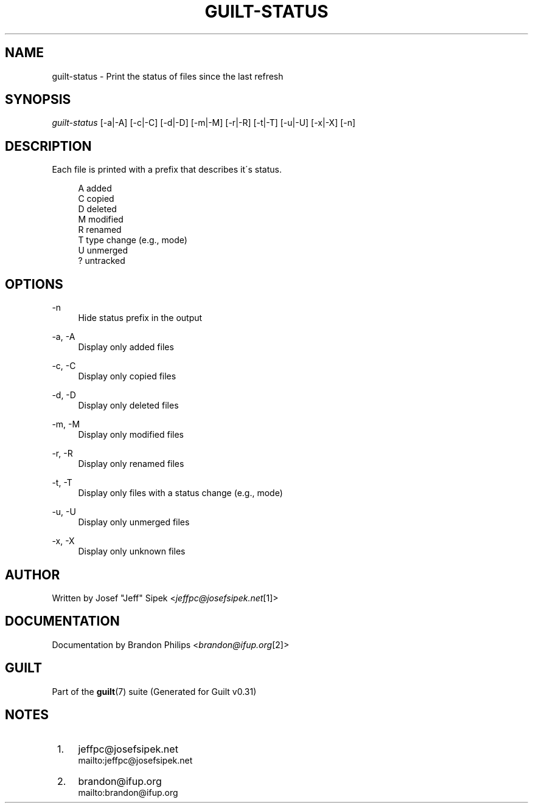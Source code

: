 .\"     Title: guilt-status
.\"    Author: 
.\" Generator: DocBook XSL Stylesheets v1.73.2 <http://docbook.sf.net/>
.\"      Date: 09/05/2008
.\"    Manual: Guilt Manual
.\"    Source: Guilt v0.31
.\"
.TH "GUILT\-STATUS" "1" "09/05/2008" "Guilt v0\&.31" "Guilt Manual"
.\" disable hyphenation
.nh
.\" disable justification (adjust text to left margin only)
.ad l
.SH "NAME"
guilt-status \- Print the status of files since the last refresh
.SH "SYNOPSIS"
\fIguilt\-status\fR [\-a|\-A] [\-c|\-C] [\-d|\-D] [\-m|\-M] [\-r|\-R] [\-t|\-T] [\-u|\-U] [\-x|\-X] [\-n]
.SH "DESCRIPTION"
Each file is printed with a prefix that describes it\'s status\&.

.sp
.RS 4
.nf
A   added
C   copied
D   deleted
M   modified
R   renamed
T   type change (e\&.g\&., mode)
U   unmerged
?   untracked
.fi
.RE
.SH "OPTIONS"
.PP
\-n
.RS 4
Hide status prefix in the output
.RE
.PP
\-a, \-A
.RS 4
Display only added files
.RE
.PP
\-c, \-C
.RS 4
Display only copied files
.RE
.PP
\-d, \-D
.RS 4
Display only deleted files
.RE
.PP
\-m, \-M
.RS 4
Display only modified files
.RE
.PP
\-r, \-R
.RS 4
Display only renamed files
.RE
.PP
\-t, \-T
.RS 4
Display only files with a status change (e\&.g\&., mode)
.RE
.PP
\-u, \-U
.RS 4
Display only unmerged files
.RE
.PP
\-x, \-X
.RS 4
Display only unknown files
.RE
.SH "AUTHOR"
Written by Josef "Jeff" Sipek <\fIjeffpc@josefsipek\&.net\fR\&[1]>
.SH "DOCUMENTATION"
Documentation by Brandon Philips <\fIbrandon@ifup\&.org\fR\&[2]>
.SH "GUILT"
Part of the \fBguilt\fR(7) suite (Generated for Guilt v0\&.31)
.SH "NOTES"
.IP " 1." 4
jeffpc@josefsipek.net
.RS 4
\%mailto:jeffpc@josefsipek.net
.RE
.IP " 2." 4
brandon@ifup.org
.RS 4
\%mailto:brandon@ifup.org
.RE
